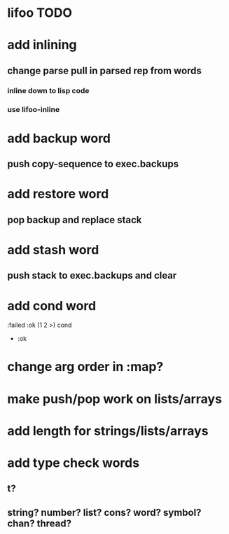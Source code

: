 * lifoo TODO
* add inlining
** change parse pull in parsed rep from words
*** inline down to lisp code
*** use lifoo-inline

* add backup word
** push copy-sequence to exec.backups
* add restore word
** pop backup and replace stack
* add stash word
** push stack to exec.backups and clear
* add cond word
:failed :ok (1 2 >) cond
- :ok
* change arg order in :map?
* make push/pop work on lists/arrays
* add length for strings/lists/arrays
* add type check words
** t?
** string? number? list? cons? word? symbol? chan? thread?
